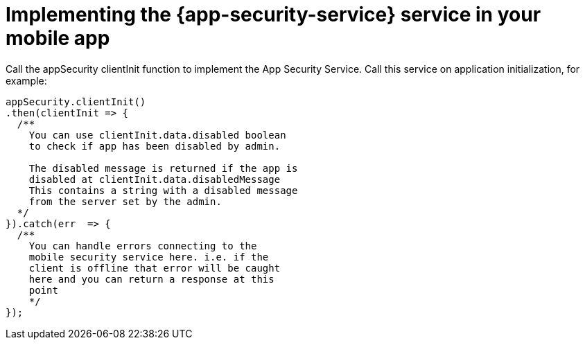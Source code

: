 = Implementing the {app-security-service} service in your mobile app

Call the appSecurity clientInit function to implement the App Security Service. 
Call this service on application initialization, for example:
 
[source,javascript]
----
appSecurity.clientInit()
.then(clientInit => {
  /**  
    You can use clientInit.data.disabled boolean 
    to check if app has been disabled by admin.

    The disabled message is returned if the app is 
    disabled at clientInit.data.disabledMessage  
    This contains a string with a disabled message 
    from the server set by the admin.
  */
}).catch(err  => {
  /**
    You can handle errors connecting to the 
    mobile security service here. i.e. if the
    client is offline that error will be caught 
    here and you can return a response at this 
    point
    */
});
----
